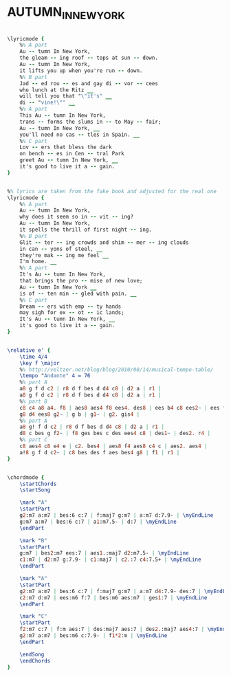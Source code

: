 * AUTUMN_IN_NEW_YORK
  :PROPERTIES:
  :lyricsurl: "http://www.sing365.com/music/lyric.nsf/Autumn-in-New-York-lyrics-Frank-Sinatra/C779DB117665DFD94825691F00067AD0"
  :idyoutube: "Nn11v07Db3s"
  :idyoutuberemark: "Virtuoso Sonny Stitt"
  :structureremark: "I determined it was ABAC although the A part does not repeat exactly. It is good enough"
  :structure: "ABAC"
  :uuid:     "9677b522-7463-11e1-a57d-bbc28ffad085"
  :completion: "5"
  :piece:    "Brightly"
  :poet:     "Vernon Duke"
  :copyrightextra: "Copyright Renewed. All Rights Administered by BMG Songs, Inc."
  :copyright: "1934 by Kay Duke Music."
  :composer: "Vernon Duke"
  :style:    "Jazz"
  :title:    "Autumn In New York"
  :render:   "Real"
  :doLyricsmore: True
  :doLyrics: True
  :doVoice:  True
  :doChords: True
  :END:


#+name: LyricsmoreReal
#+header: :file autumn_in_new_york_LyricsmoreReal.eps
#+begin_src lilypond 

\lyricmode {
	%% A part
	Au -- tumn In New York,
	the gleam -- ing roof -- tops at sun -- down.
	Au -- tumn In New York,
	it lifts you up when you're run -- down.
	%% B part
	Jad -- ed rou -- es and gay di -- vor -- cees
	who lunch at the Ritz __
	will tell you that "\"it's" __
	di -- "vine!\"" __
	%% A part
	This Au -- tumn In New York,
	trans -- forms the slums in -- to May -- fair;
	Au -- tumn In New York, __
	you'll need no cas -- tles in Spain. __
	%% C part
	Lov -- ers that bless the dark
	on bench -- es in Cen -- tral Park
	greet Au -- tumn In New York, __
	it's good to live it a -- gain.
}

#+end_src

#+name: LyricsReal
#+header: :file autumn_in_new_york_LyricsReal.eps
#+begin_src lilypond 

%% lyrics are taken from the fake book and adjusted for the real one
\lyricmode {
	%% A part
	Au -- tumn In New York,
	why does it seem so in -- vit -- ing?
	Au -- tumn In New York,
	it spells the thrill of first night -- ing.
	%% B part
	Glit -- ter -- ing crowds and shim -- mer -- ing clouds
	in can -- yons of steel, __
	they're mak -- ing me feel __
	I'm home. __
	%% A part
	It's Au -- tumn In New York,
	that brings the pro -- mise of new love;
	Au -- tumn In New York __
	is of -- ten min -- gled with pain. __
	%% C part
	Dream -- ers with emp -- ty hands
	may sigh for ex -- ot -- ic lands;
	It's Au -- tumn In New York, __
	it's good to live it a -- gain.
}

#+end_src

#+name: VoiceReal
#+header: :file autumn_in_new_york_VoiceReal.eps
#+begin_src lilypond 

\relative e' {
	\time 4/4
	\key f \major
	%% http://veltzer.net/blog/blog/2010/08/14/musical-tempo-table/
	\tempo "Andante" 4 = 76
	%% part A
	a8 g f d c2 | r8 d f bes d d4 c8 | d2 a | r1 |
	a8 g f d c2 | r8 d f bes d d4 c8 | d2 a | r1 |
	%% part B
	c8 c4 a8 a4. f8 | aes8 aes4 f8 ees4. des8 | ees b4 c8 ees2~ | ees f |
	g8 d4 ees8 g2~ | g b | g1~ | g2. gis4 |
	%% part A
	a8 g! f d c2 | r8 d f bes d d4 c8 | d2 a | r1 |
	d8 c bes g f2~ | f8 ges bes c des ees4 c8 | des1~ | des2. r4 |
	%% part C
	c8 aes4 c8 e4 e | c2. bes4 | aes8 f4 aes8 c4 c | aes2. aes4 |
	a!8 g f d c2~ | c8 bes des f aes bes4 g8 | f1 | r1 |
}

#+end_src

#+name: ChordsReal
#+header: :file autumn_in_new_york_ChordsReal.eps
#+begin_src lilypond 

\chordmode {
	\startChords
	\startSong

	\mark "A"
	\startPart
	g2:m7 a:m7 | bes:6 c:7 | f:maj7 g:m7 | a:m7 d:7.9- | \myEndLine
	g:m7 a:m7 | bes:6 c:7 | a1:m7.5- | d:7 | \myEndLine
	\endPart

	\mark "B"
	\startPart
	g:m7 | bes2:m7 ees:7 | aes1.:maj7 d2:m7.5- | \myEndLine
	c1:m7 | d2:m7 g:7.9- | c1:maj7 | c2.:7 c4:7.5+ | \myEndLine
	\endPart

	\mark "A"
	\startPart
	g2:m7 a:m7 | bes:6 c:7 | f:maj7 g:m7 | a:m7 d4:7.9- des:7 | \myEndLine
	c2:m7 d:m7 | ees:m6 f:7 | bes:m6 aes:m7 | ges1:7 | \myEndLine
	\endPart

	\mark "C"
	\startPart
	f2:m7 c:7 | f:m aes:7 | des:maj7 aes:7 | des2.:maj7 aes4:7 | \myEndLine
	g2:m7 a:m7 | bes:m6 c:7.9- | f1*2:m | \myEndLine
	\endPart

	\endSong
	\endChords
}

#+end_src

